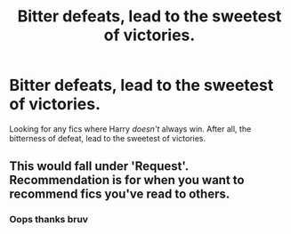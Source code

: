 #+TITLE: Bitter defeats, lead to the sweetest of victories.

* Bitter defeats, lead to the sweetest of victories.
:PROPERTIES:
:Author: FrystByte
:Score: 6
:DateUnix: 1571495867.0
:DateShort: 2019-Oct-19
:FlairText: Request
:END:
Looking for any fics where Harry /doesn't/ always win. After all, the bitterness of defeat, lead to the sweetest of victories.


** This would fall under 'Request'. Recommendation is for when you want to recommend fics you've read to others.
:PROPERTIES:
:Author: Miqdad_Suleman
:Score: 2
:DateUnix: 1571517244.0
:DateShort: 2019-Oct-20
:END:

*** Oops thanks bruv
:PROPERTIES:
:Author: FrystByte
:Score: 2
:DateUnix: 1571523469.0
:DateShort: 2019-Oct-20
:END:

